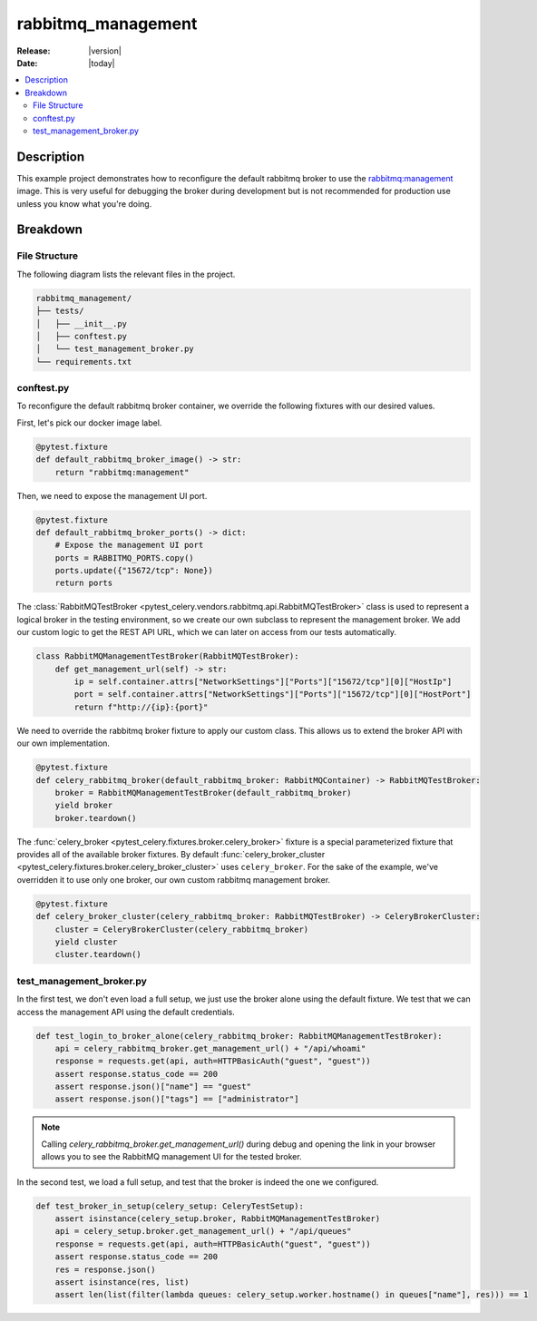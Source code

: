 .. _examples_rabbitmq-management:

=====================
 rabbitmq_management
=====================

:Release: |version|
:Date: |today|

.. contents::
    :local:
    :depth: 2

Description
===========

This example project demonstrates how to reconfigure the default rabbitmq broker
to use the `rabbitmq:management <https://hub.docker.com/_/rabbitmq>`_ image.
This is very useful for debugging the broker during development but is not recommended
for production use unless you know what you're doing.

Breakdown
=========

File Structure
~~~~~~~~~~~~~~

The following diagram lists the relevant files in the project.

.. code-block:: text

    rabbitmq_management/
    ├── tests/
    │   ├── __init__.py
    │   ├── conftest.py
    │   └── test_management_broker.py
    └── requirements.txt

conftest.py
~~~~~~~~~~~

To reconfigure the default rabbitmq broker container, we override the following
fixtures with our desired values.

First, let's pick our docker image label.

.. code-block:: python

    @pytest.fixture
    def default_rabbitmq_broker_image() -> str:
        return "rabbitmq:management"

Then, we need to expose the management UI port.

.. code-block:: python

    @pytest.fixture
    def default_rabbitmq_broker_ports() -> dict:
        # Expose the management UI port
        ports = RABBITMQ_PORTS.copy()
        ports.update({"15672/tcp": None})
        return ports

The :class:`RabbitMQTestBroker <pytest_celery.vendors.rabbitmq.api.RabbitMQTestBroker>` class is used to represent a logical broker in the
testing environment, so we create our own subclass to represent the management
broker. We add our custom logic to get the REST API URL, which we can later on
access from our tests automatically.

.. code-block:: python

    class RabbitMQManagementTestBroker(RabbitMQTestBroker):
        def get_management_url(self) -> str:
            ip = self.container.attrs["NetworkSettings"]["Ports"]["15672/tcp"][0]["HostIp"]
            port = self.container.attrs["NetworkSettings"]["Ports"]["15672/tcp"][0]["HostPort"]
            return f"http://{ip}:{port}"

We need to override the rabbitmq broker fixture to apply our custom class.
This allows us to extend the broker API with our own implementation.

.. code-block:: python

    @pytest.fixture
    def celery_rabbitmq_broker(default_rabbitmq_broker: RabbitMQContainer) -> RabbitMQTestBroker:
        broker = RabbitMQManagementTestBroker(default_rabbitmq_broker)
        yield broker
        broker.teardown()

The :func:`celery_broker <pytest_celery.fixtures.broker.celery_broker>` fixture is a special parameterized fixture that
provides all of the available broker fixtures. By default :func:`celery_broker_cluster <pytest_celery.fixtures.broker.celery_broker_cluster>`
uses ``celery_broker``. For the sake of the example, we've overridden it to use only one broker, our own custom rabbitmq management broker.

.. code-block:: python

    @pytest.fixture
    def celery_broker_cluster(celery_rabbitmq_broker: RabbitMQTestBroker) -> CeleryBrokerCluster:
        cluster = CeleryBrokerCluster(celery_rabbitmq_broker)
        yield cluster
        cluster.teardown()

test_management_broker.py
~~~~~~~~~~~~~~~~~~~~~~~~~

In the first test, we don't even load a full setup, we just use the broker alone using the default fixture.
We test that we can access the management API using the default credentials.

.. code-block:: python

    def test_login_to_broker_alone(celery_rabbitmq_broker: RabbitMQManagementTestBroker):
        api = celery_rabbitmq_broker.get_management_url() + "/api/whoami"
        response = requests.get(api, auth=HTTPBasicAuth("guest", "guest"))
        assert response.status_code == 200
        assert response.json()["name"] == "guest"
        assert response.json()["tags"] == ["administrator"]

.. note::
    Calling `celery_rabbitmq_broker.get_management_url()` during debug and opening the link in your browser allows you to see the RabbitMQ management UI
    for the tested broker.

In the second test, we load a full setup, and test that the broker is indeed the one we configured.

.. code-block:: python

    def test_broker_in_setup(celery_setup: CeleryTestSetup):
        assert isinstance(celery_setup.broker, RabbitMQManagementTestBroker)
        api = celery_setup.broker.get_management_url() + "/api/queues"
        response = requests.get(api, auth=HTTPBasicAuth("guest", "guest"))
        assert response.status_code == 200
        res = response.json()
        assert isinstance(res, list)
        assert len(list(filter(lambda queues: celery_setup.worker.hostname() in queues["name"], res))) == 1
